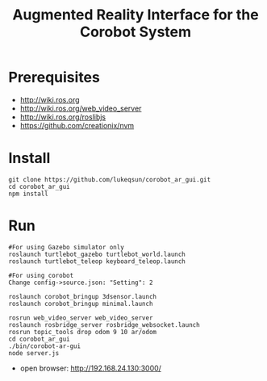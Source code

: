 #+TITLE: Augmented Reality Interface for the Corobot System

* Prerequisites
  + http://wiki.ros.org
  + http://wiki.ros.org/web_video_server
  + http://wiki.ros.org/roslibjs
  + https://github.com/creationix/nvm

* Install
#+begin_src shell
git clone https://github.com/lukeqsun/corobot_ar_gui.git
cd corobot_ar_gui
npm install
#+end_src

* Run
#+begin_src shell
#For using Gazebo simulator only
roslaunch turtlebot_gazebo turtlebot_world.launch
roslaunch turtlebot_teleop keyboard_teleop.launch

#For using corobot
Change config->source.json: "Setting": 2

roslaunch corobot_bringup 3dsensor.launch
roslaunch corobot_bringup minimal.launch

rosrun web_video_server web_video_server
roslaunch rosbridge_server rosbridge_websocket.launch
rosrun topic_tools drop odom 9 10 ar/odom
cd corobot_ar_gui
./bin/corobot-ar-gui
node server.js
#+end_src

  + open browser: http://192.168.24.130:3000/
